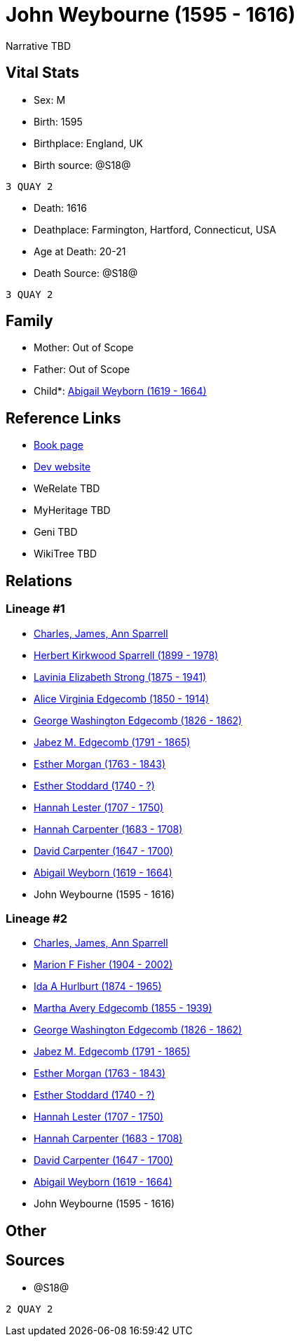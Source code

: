 = John Weybourne (1595 - 1616)

Narrative TBD


== Vital Stats


* Sex: M
* Birth: 1595
* Birthplace: England, UK
* Birth source: @S18@
----
3 QUAY 2
----

* Death: 1616
* Deathplace: Farmington, Hartford, Connecticut, USA
* Age at Death: 20-21
* Death Source: @S18@
----
3 QUAY 2
----



== Family
* Mother: Out of Scope

* Father: Out of Scope

* Child*: https://github.com/sparrell/cfs_ancestors/blob/main/Vol_02_Ships/V2_C5_Ancestors/gen11/gen11.MMMPPMMMMPM.Abigail_Weyborn[Abigail Weyborn (1619 - 1664)]



== Reference Links
* https://github.com/sparrell/cfs_ancestors/blob/main/Vol_02_Ships/V2_C5_Ancestors/gen12/gen12.MMMPPMMMMPMP.John_Weybourne[Book page]
* https://cfsjksas.gigalixirapp.com/person?p=p0928[Dev website]
* WeRelate TBD
* MyHeritage TBD
* Geni TBD
* WikiTree TBD

== Relations
=== Lineage #1
* https://github.com/spoarrell/cfs_ancestors/tree/main/Vol_02_Ships/V2_C1_Principals/0_intro_principals.adoc[Charles, James, Ann Sparrell]
* https://github.com/sparrell/cfs_ancestors/blob/main/Vol_02_Ships/V2_C5_Ancestors/gen1/gen1.P.Herbert_Kirkwood_Sparrell[Herbert Kirkwood Sparrell (1899 - 1978)]

* https://github.com/sparrell/cfs_ancestors/blob/main/Vol_02_Ships/V2_C5_Ancestors/gen2/gen2.PM.Lavinia_Elizabeth_Strong[Lavinia Elizabeth Strong (1875 - 1941)]

* https://github.com/sparrell/cfs_ancestors/blob/main/Vol_02_Ships/V2_C5_Ancestors/gen3/gen3.PMM.Alice_Virginia_Edgecomb[Alice Virginia Edgecomb (1850 - 1914)]

* https://github.com/sparrell/cfs_ancestors/blob/main/Vol_02_Ships/V2_C5_Ancestors/gen4/gen4.PMMP.George_Washington_Edgecomb[George Washington Edgecomb (1826 - 1862)]

* https://github.com/sparrell/cfs_ancestors/blob/main/Vol_02_Ships/V2_C5_Ancestors/gen5/gen5.PMMPP.Jabez_M_Edgecomb[Jabez M. Edgecomb (1791 - 1865)]

* https://github.com/sparrell/cfs_ancestors/blob/main/Vol_02_Ships/V2_C5_Ancestors/gen6/gen6.PMMPPM.Esther_Morgan[Esther Morgan (1763 - 1843)]

* https://github.com/sparrell/cfs_ancestors/blob/main/Vol_02_Ships/V2_C5_Ancestors/gen7/gen7.PMMPPMM.Esther_Stoddard[Esther Stoddard (1740 - ?)]

* https://github.com/sparrell/cfs_ancestors/blob/main/Vol_02_Ships/V2_C5_Ancestors/gen8/gen8.PMMPPMMM.Hannah_Lester[Hannah Lester (1707 - 1750)]

* https://github.com/sparrell/cfs_ancestors/blob/main/Vol_02_Ships/V2_C5_Ancestors/gen9/gen9.PMMPPMMMM.Hannah_Carpenter[Hannah Carpenter (1683 - 1708)]

* https://github.com/sparrell/cfs_ancestors/blob/main/Vol_02_Ships/V2_C5_Ancestors/gen10/gen10.PMMPPMMMMP.David_Carpenter[David Carpenter (1647 - 1700)]

* https://github.com/sparrell/cfs_ancestors/blob/main/Vol_02_Ships/V2_C5_Ancestors/gen11/gen11.PMMPPMMMMPM.Abigail_Weyborn[Abigail Weyborn (1619 - 1664)]

* John Weybourne (1595 - 1616)

=== Lineage #2
* https://github.com/spoarrell/cfs_ancestors/tree/main/Vol_02_Ships/V2_C1_Principals/0_intro_principals.adoc[Charles, James, Ann Sparrell]
* https://github.com/sparrell/cfs_ancestors/blob/main/Vol_02_Ships/V2_C5_Ancestors/gen1/gen1.M.Marion_F_Fisher[Marion F Fisher (1904 - 2002)]

* https://github.com/sparrell/cfs_ancestors/blob/main/Vol_02_Ships/V2_C5_Ancestors/gen2/gen2.MM.Ida_A_Hurlburt[Ida A Hurlburt (1874 - 1965)]

* https://github.com/sparrell/cfs_ancestors/blob/main/Vol_02_Ships/V2_C5_Ancestors/gen3/gen3.MMM.Martha_Avery_Edgecomb[Martha Avery Edgecomb (1855 - 1939)]

* https://github.com/sparrell/cfs_ancestors/blob/main/Vol_02_Ships/V2_C5_Ancestors/gen4/gen4.MMMP.George_Washington_Edgecomb[George Washington Edgecomb (1826 - 1862)]

* https://github.com/sparrell/cfs_ancestors/blob/main/Vol_02_Ships/V2_C5_Ancestors/gen5/gen5.MMMPP.Jabez_M_Edgecomb[Jabez M. Edgecomb (1791 - 1865)]

* https://github.com/sparrell/cfs_ancestors/blob/main/Vol_02_Ships/V2_C5_Ancestors/gen6/gen6.MMMPPM.Esther_Morgan[Esther Morgan (1763 - 1843)]

* https://github.com/sparrell/cfs_ancestors/blob/main/Vol_02_Ships/V2_C5_Ancestors/gen7/gen7.MMMPPMM.Esther_Stoddard[Esther Stoddard (1740 - ?)]

* https://github.com/sparrell/cfs_ancestors/blob/main/Vol_02_Ships/V2_C5_Ancestors/gen8/gen8.MMMPPMMM.Hannah_Lester[Hannah Lester (1707 - 1750)]

* https://github.com/sparrell/cfs_ancestors/blob/main/Vol_02_Ships/V2_C5_Ancestors/gen9/gen9.MMMPPMMMM.Hannah_Carpenter[Hannah Carpenter (1683 - 1708)]

* https://github.com/sparrell/cfs_ancestors/blob/main/Vol_02_Ships/V2_C5_Ancestors/gen10/gen10.MMMPPMMMMP.David_Carpenter[David Carpenter (1647 - 1700)]

* https://github.com/sparrell/cfs_ancestors/blob/main/Vol_02_Ships/V2_C5_Ancestors/gen11/gen11.MMMPPMMMMPM.Abigail_Weyborn[Abigail Weyborn (1619 - 1664)]

* John Weybourne (1595 - 1616)


== Other

== Sources
* @S18@
----
2 QUAY 2
----

